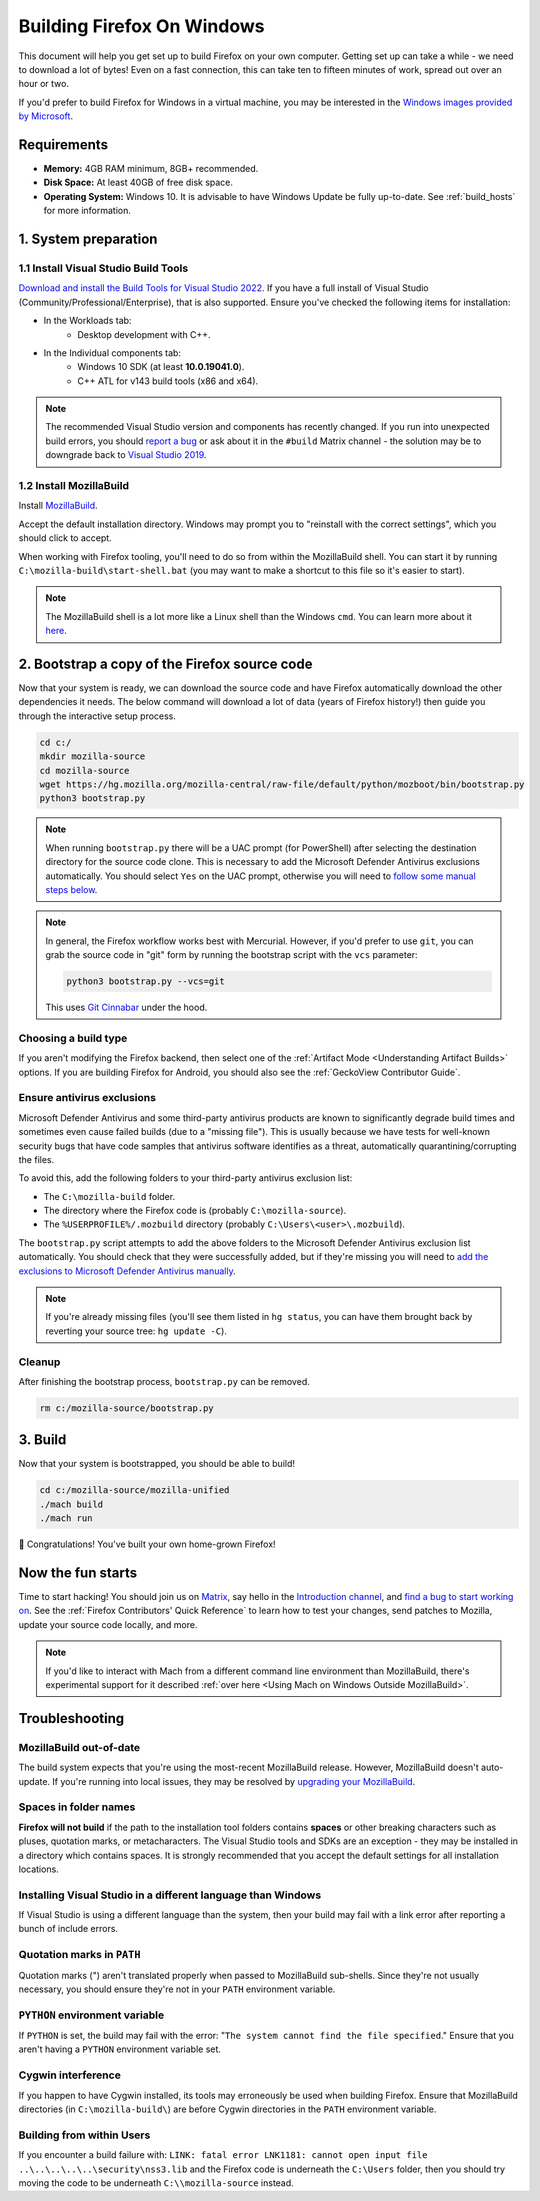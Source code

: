 ﻿Building Firefox On Windows
===========================

This document will help you get set up to build Firefox on your own
computer. Getting set up can take a while - we need to download a
lot of bytes! Even on a fast connection, this can take ten to fifteen
minutes of work, spread out over an hour or two.

If you'd prefer to build Firefox for Windows in a virtual machine,
you may be interested in the `Windows images provided by Microsoft
<https://developer.microsoft.com/en-us/windows/downloads/virtual-machines/>`_.

Requirements
------------

-  **Memory:** 4GB RAM minimum, 8GB+ recommended.
-  **Disk Space:** At least 40GB of free disk space.
-  **Operating System:** Windows 10. It is advisable to have Windows Update be fully
   up-to-date. See :ref:`build_hosts` for more information.

1. System preparation
---------------------

1.1 Install Visual Studio Build Tools
~~~~~~~~~~~~~~~~~~~~~~~~~~~~~~~~~~~~~

`Download and install the Build Tools for Visual Studio 2022
<https://visualstudio.microsoft.com/downloads/#build-tools-for-visual-studio-2022>`_.
If you have a full install of Visual Studio (Community/Professional/Enterprise),
that is also supported.
Ensure you've checked the following items for installation:

-  In the Workloads tab:
    -  Desktop development with C++.
-  In the Individual components tab:
    -  Windows 10 SDK (at least **10.0.19041.0**).
    -  C++ ATL for v143 build tools (x86 and x64).

.. note::

    The recommended Visual Studio version and components has recently changed. If you run
    into unexpected build errors, you should `report a bug
    <https://bugzilla.mozilla.org/enter_bug.cgi?product=Firefox%20Build%20System&component=General>`_
    or ask about it in the ``#build`` Matrix channel - the solution may be to downgrade back to
    `Visual Studio 2019 <https://docs.microsoft.com/en-ca/visualstudio/releases/2019/release-notes>`_.

1.2 Install MozillaBuild
~~~~~~~~~~~~~~~~~~~~~~~~

Install `MozillaBuild
<https://ftp.mozilla.org/pub/mozilla.org/mozilla/libraries/win32/MozillaBuildSetup-Latest.exe>`_.

Accept the default installation directory.
Windows may prompt you to "reinstall with the correct settings", which you
should click to accept.

When working with Firefox tooling, you'll need to do so from within the MozillaBuild
shell. You can start it by running ``C:\mozilla-build\start-shell.bat`` (you may want
to make a shortcut to this file so it's easier to start).

.. note::

    The MozillaBuild shell is a lot more like a Linux shell than the Windows ``cmd``. You can
    learn more about it `here <https://wiki.mozilla.org/MozillaBuild>`_.

2. Bootstrap a copy of the Firefox source code
----------------------------------------------

Now that your system is ready, we can download the source code and have Firefox
automatically download the other dependencies it needs. The below command
will download a lot of data (years of Firefox history!) then guide you through
the interactive setup process.

.. code-block:: shell

    cd c:/
    mkdir mozilla-source
    cd mozilla-source
    wget https://hg.mozilla.org/mozilla-central/raw-file/default/python/mozboot/bin/bootstrap.py
    python3 bootstrap.py
.. note::

    When running ``bootstrap.py`` there will be a UAC prompt (for PowerShell) after
    selecting the destination directory for the source code clone. This is
    necessary to add the Microsoft Defender Antivirus exclusions automatically. You
    should select ``Yes`` on the UAC prompt, otherwise you will need
    to `follow some manual steps below <https://firefox-source-docs.mozilla.org/setup/windows_build.html#set-antivirus-exclusions>`_.

.. note::

    In general, the Firefox workflow works best with Mercurial. However,
    if you'd prefer to use ``git``, you can grab the source code in
    "git" form by running the bootstrap script with the ``vcs`` parameter:

    .. code-block:: shell

        python3 bootstrap.py --vcs=git

    This uses `Git Cinnabar <https://github.com/glandium/git-cinnabar/>`_ under the hood.

Choosing a build type
~~~~~~~~~~~~~~~~~~~~~

If you aren't modifying the Firefox backend, then select one of the
:ref:`Artifact Mode <Understanding Artifact Builds>` options. If you are
building Firefox for Android, you should also see the :ref:`GeckoView Contributor Guide`.

Ensure antivirus exclusions
~~~~~~~~~~~~~~~~~~~~~~~~~~~

Microsoft Defender Antivirus and some third-party antivirus products
are known to significantly degrade build times and sometimes even cause failed
builds (due to a "missing file"). This is usually because we have tests for
well-known security bugs that have code samples that antivirus software identifies
as a threat, automatically quarantining/corrupting the files.

To avoid this, add the following folders to your third-party antivirus exclusion list:

-  The ``C:\mozilla-build`` folder.
-  The directory where the Firefox code is (probably ``C:\mozilla-source``).
-  The ``%USERPROFILE%/.mozbuild`` directory (probably ``C:\Users\<user>\.mozbuild``).

The ``bootstrap.py`` script attempts to add the above folders to the Microsoft
Defender Antivirus exclusion list automatically. You should check that they were
successfully added, but if they're missing you will need to `add the exclusions to
Microsoft Defender Antivirus manually
<https://support.microsoft.com/en-ca/help/4028485/windows-10-add-an-exclusion-to-windows-security>`_.

.. note::

    If you're already missing files (you'll see them listed in ``hg status``, you can have them
    brought back by reverting your source tree: ``hg update -C``).

Cleanup
~~~~~~~

After finishing the bootstrap process, ``bootstrap.py`` can be removed.

.. code-block:: shell

    rm c:/mozilla-source/bootstrap.py

3. Build
--------

Now that your system is bootstrapped, you should be able to build!

.. code-block:: shell

    cd c:/mozilla-source/mozilla-unified
    ./mach build
    ./mach run

🎉 Congratulations! You've built your own home-grown Firefox!

Now the fun starts
------------------

Time to start hacking! You should join us on `Matrix <https://chat.mozilla.org/>`_,
say hello in the `Introduction channel
<https://chat.mozilla.org/#/room/#introduction:mozilla.org>`_, and `find a bug to
start working on <https://codetribute.mozilla.org/>`_.
See the :ref:`Firefox Contributors' Quick Reference` to learn how to test your changes,
send patches to Mozilla, update your source code locally, and more.

.. note::

    If you'd like to interact with Mach from a different command line environment
    than MozillaBuild, there's experimental support for it described
    :ref:`over here <Using Mach on Windows Outside MozillaBuild>`.

Troubleshooting
---------------

MozillaBuild out-of-date
~~~~~~~~~~~~~~~~~~~~~~~~

The build system expects that you're using the most-recent MozillaBuild release.
However, MozillaBuild doesn't auto-update. If you're running into local issues,
they may be resolved by `upgrading your MozillaBuild <https://wiki.mozilla.org/MozillaBuild>`_.

Spaces in folder names
~~~~~~~~~~~~~~~~~~~~~~

**Firefox will not build** if the path to the installation
tool folders contains **spaces** or other breaking characters such as
pluses, quotation marks, or metacharacters.  The Visual Studio tools and
SDKs are an exception - they may be installed in a directory which
contains spaces. It is strongly recommended that you accept the default
settings for all installation locations.

Installing Visual Studio in a different language than Windows
~~~~~~~~~~~~~~~~~~~~~~~~~~~~~~~~~~~~~~~~~~~~~~~~~~~~~~~~~~~~~~~~

If Visual Studio is using a different language than the system, then your build
may fail with a link error after reporting a bunch of include errors.

Quotation marks in ``PATH``
~~~~~~~~~~~~~~~~~~~~~~~~~~~

Quotation marks (") aren't translated properly when passed to MozillaBuild
sub-shells. Since they're not usually necessary, you should ensure they're
not in your ``PATH`` environment variable.

``PYTHON`` environment variable
~~~~~~~~~~~~~~~~~~~~~~~~~~~~~~~

If ``PYTHON`` is set, the build may fail with the error: "``The system
cannot find the file specified``." Ensure that you aren't having
a ``PYTHON`` environment variable set.

Cygwin interference
~~~~~~~~~~~~~~~~~~~

If you happen to have Cygwin installed, its tools may erroneously be
used when building Firefox. Ensure that MozillaBuild directories (in
``C:\mozilla-build\``) are before Cygwin directories in the ``PATH``
environment variable.

Building from within Users
~~~~~~~~~~~~~~~~~~~~~~~~~~

If you encounter a build failure with:
``LINK: fatal error LNK1181: cannot open input file ..\..\..\..\..\security\nss3.lib``
and the Firefox code is underneath the ``C:\Users`` folder, then you should try
moving the code to be underneath ``C:\\mozilla-source`` instead.
